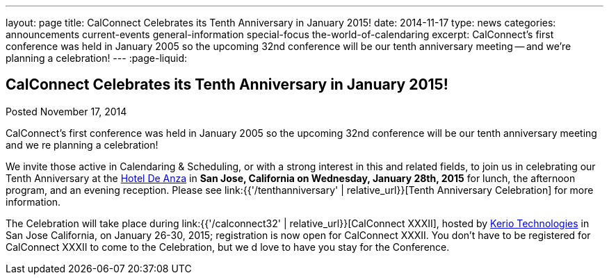 ---
layout: page
title: CalConnect Celebrates its Tenth Anniversary in January 2015!
date: 2014-11-17
type: news
categories: announcements current-events general-information special-focus the-world-of-calendaring
excerpt: CalConnect's first conference was held in January 2005 so the upcoming 32nd conference will be our tenth anniversary meeting -- and we're planning a celebration!
---
:page-liquid:

== CalConnect Celebrates its Tenth Anniversary in January 2015!

Posted November 17, 2014

CalConnect's first conference was held in January 2005 so the upcoming 32nd conference will be our tenth anniversary meeting  and we re planning a celebration!

We invite those active in Calendaring & Scheduling, or with a strong interest in this and related fields, to join us in celebrating our Tenth Anniversary at the http://hoteldeanza.com[Hotel De Anza] in *San Jose, California on Wednesday, January 28th, 2015* for lunch, the afternoon program, and an evening reception. Please see link:{{'/tenthanniversary' | relative_url}}[Tenth Anniversary Celebration] for more information.

The Celebration will take place during link:{{'/calconnect32' | relative_url}}[CalConnect XXXII], hosted by http://www.kerio.com[Kerio Technologies] in San Jose California, on January 26-30, 2015; registration is now open for CalConnect XXXII. You don't have to be registered for CalConnect XXXII to come to the Celebration, but we d love to have you stay for the Conference.


